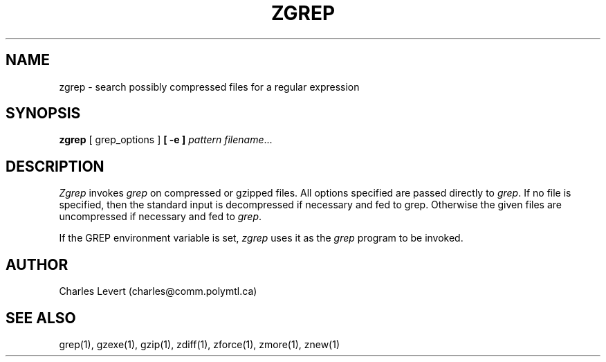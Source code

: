 .TH ZGREP 1
.SH NAME
zgrep \- search possibly compressed files for a regular expression
.SH SYNOPSIS
.B zgrep
[ grep_options ]
.BI  [\ -e\ ] " pattern"
.IR filename ".\|.\|."
.SH DESCRIPTION
.I Zgrep
invokes
.I grep
on compressed or gzipped files.
All options specified are passed directly to
.IR grep .
If no file is specified, then the standard input is decompressed
if necessary and fed to grep.
Otherwise the given files are uncompressed if necessary and fed to
.IR grep .
.PP
If the GREP environment variable is set,
.I zgrep
uses it as the
.I grep
program to be invoked.
.SH AUTHOR
Charles Levert (charles@comm.polymtl.ca)
.SH "SEE ALSO"
grep(1), gzexe(1), gzip(1), zdiff(1), zforce(1), zmore(1), znew(1)
